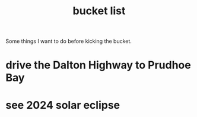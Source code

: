 :PROPERTIES:
:ID:       c36c1a42-bb5e-4caf-a375-a1b168ea6e20
:END:
#+title: bucket list

Some things I want to do before kicking the bucket.

* drive the Dalton Highway to Prudhoe Bay
* see 2024 solar eclipse
